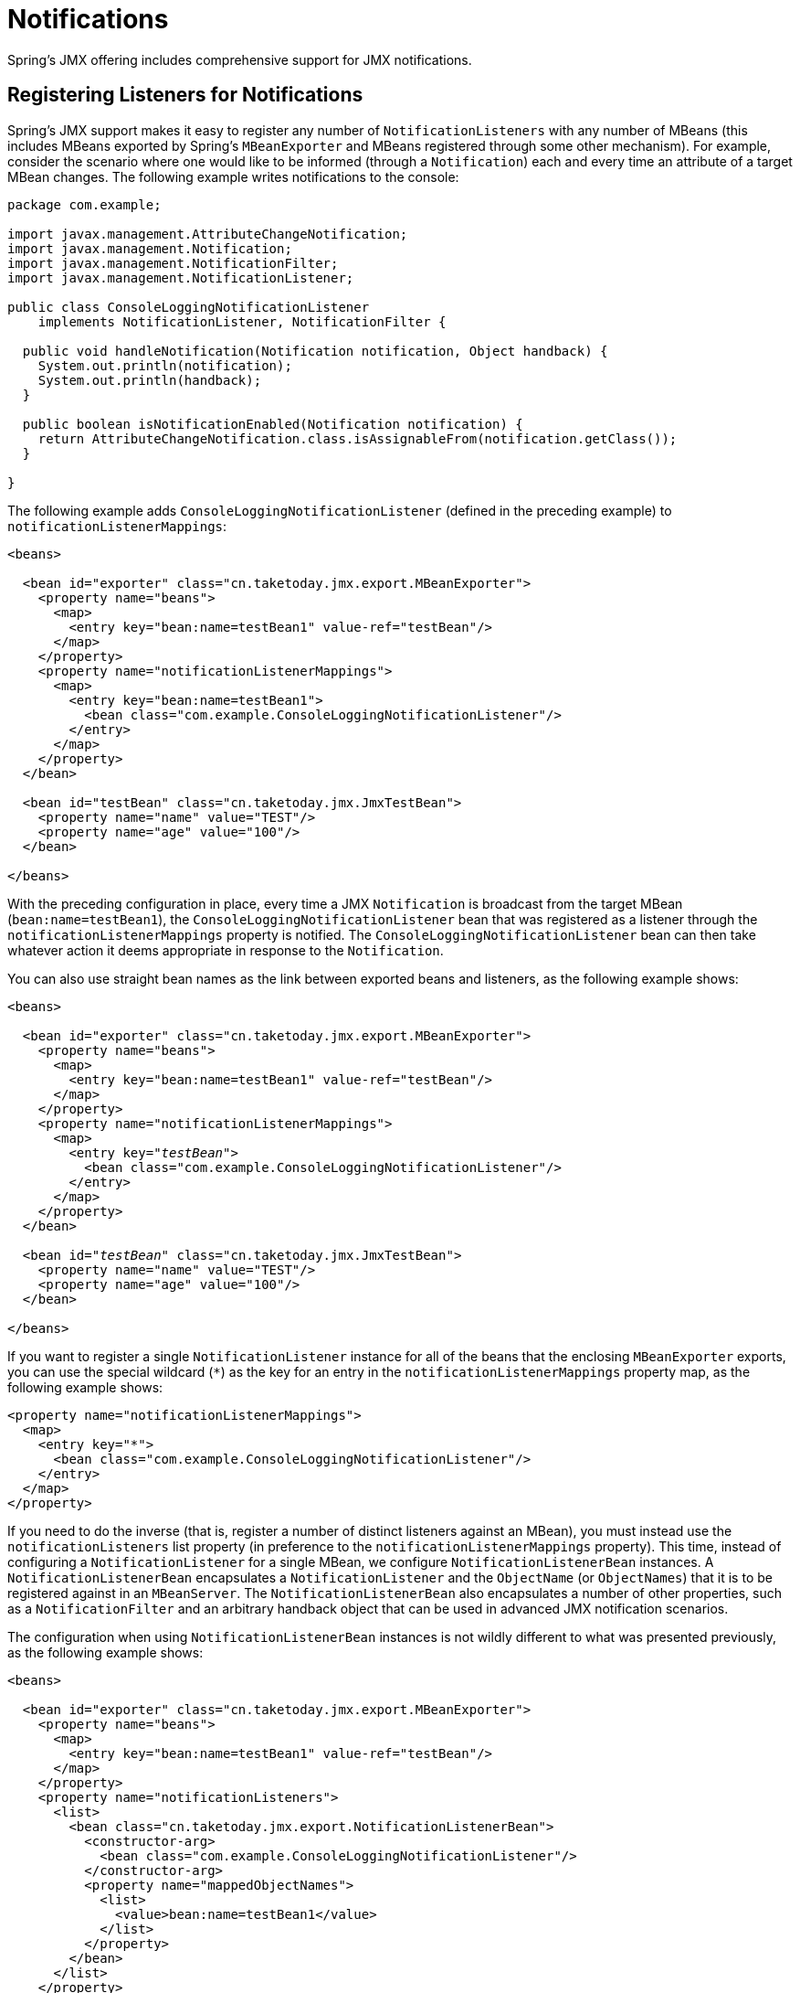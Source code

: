 [[jmx-notifications]]
= Notifications

Spring's JMX offering includes comprehensive support for JMX notifications.


[[jmx-notifications-listeners]]
== Registering Listeners for Notifications

Spring's JMX support makes it easy to register any number of
`NotificationListeners` with any number of MBeans (this includes MBeans exported by
Spring's `MBeanExporter` and MBeans registered through some other mechanism). For
example, consider the scenario where one would like to be informed (through a
`Notification`) each and every time an attribute of a target MBean changes. The following
example writes notifications to the console:

[source,java,indent=0,subs="verbatim,quotes",chomp="-packages"]
----
package com.example;

import javax.management.AttributeChangeNotification;
import javax.management.Notification;
import javax.management.NotificationFilter;
import javax.management.NotificationListener;

public class ConsoleLoggingNotificationListener
    implements NotificationListener, NotificationFilter {

  public void handleNotification(Notification notification, Object handback) {
    System.out.println(notification);
    System.out.println(handback);
  }

  public boolean isNotificationEnabled(Notification notification) {
    return AttributeChangeNotification.class.isAssignableFrom(notification.getClass());
  }

}
----

The following example adds `ConsoleLoggingNotificationListener` (defined in the preceding
example) to `notificationListenerMappings`:

[source,xml,indent=0,subs="verbatim,quotes"]
----
<beans>

  <bean id="exporter" class="cn.taketoday.jmx.export.MBeanExporter">
    <property name="beans">
      <map>
        <entry key="bean:name=testBean1" value-ref="testBean"/>
      </map>
    </property>
    <property name="notificationListenerMappings">
      <map>
        <entry key="bean:name=testBean1">
          <bean class="com.example.ConsoleLoggingNotificationListener"/>
        </entry>
      </map>
    </property>
  </bean>

  <bean id="testBean" class="cn.taketoday.jmx.JmxTestBean">
    <property name="name" value="TEST"/>
    <property name="age" value="100"/>
  </bean>

</beans>
----

With the preceding configuration in place, every time a JMX `Notification` is broadcast from
the target MBean (`bean:name=testBean1`), the `ConsoleLoggingNotificationListener` bean
that was registered as a listener through the `notificationListenerMappings` property is
notified. The `ConsoleLoggingNotificationListener` bean can then take whatever action
it deems appropriate in response to the `Notification`.

You can also use straight bean names as the link between exported beans and listeners,
as the following example shows:

[source,xml,indent=0,subs="verbatim,quotes"]
----
<beans>

  <bean id="exporter" class="cn.taketoday.jmx.export.MBeanExporter">
    <property name="beans">
      <map>
        <entry key="bean:name=testBean1" value-ref="testBean"/>
      </map>
    </property>
    <property name="notificationListenerMappings">
      <map>
        <entry key="__testBean__">
          <bean class="com.example.ConsoleLoggingNotificationListener"/>
        </entry>
      </map>
    </property>
  </bean>

  <bean id="__testBean__" class="cn.taketoday.jmx.JmxTestBean">
    <property name="name" value="TEST"/>
    <property name="age" value="100"/>
  </bean>

</beans>
----

If you want to register a single `NotificationListener` instance for all of the beans
that the enclosing `MBeanExporter` exports, you can use the special wildcard (`{asterisk}`)
as the key for an entry in the `notificationListenerMappings` property
map, as the following example shows:

[source,xml,indent=0,subs="verbatim,quotes"]
----
<property name="notificationListenerMappings">
  <map>
    <entry key="*">
      <bean class="com.example.ConsoleLoggingNotificationListener"/>
    </entry>
  </map>
</property>
----

If you need to do the inverse (that is, register a number of distinct listeners against
an MBean), you must instead use the `notificationListeners` list property (in
preference to the `notificationListenerMappings` property). This time, instead of
configuring a `NotificationListener` for a single MBean, we configure
`NotificationListenerBean` instances. A `NotificationListenerBean` encapsulates a
`NotificationListener` and the `ObjectName` (or `ObjectNames`) that it is to be
registered against in an `MBeanServer`. The `NotificationListenerBean` also encapsulates
a number of other properties, such as a `NotificationFilter` and an arbitrary handback
object that can be used in advanced JMX notification scenarios.

The configuration when using `NotificationListenerBean` instances is not wildly
different to what was presented previously, as the following example shows:

[source,xml,indent=0,subs="verbatim,quotes"]
----
<beans>

  <bean id="exporter" class="cn.taketoday.jmx.export.MBeanExporter">
    <property name="beans">
      <map>
        <entry key="bean:name=testBean1" value-ref="testBean"/>
      </map>
    </property>
    <property name="notificationListeners">
      <list>
        <bean class="cn.taketoday.jmx.export.NotificationListenerBean">
          <constructor-arg>
            <bean class="com.example.ConsoleLoggingNotificationListener"/>
          </constructor-arg>
          <property name="mappedObjectNames">
            <list>
              <value>bean:name=testBean1</value>
            </list>
          </property>
        </bean>
      </list>
    </property>
  </bean>

  <bean id="testBean" class="cn.taketoday.jmx.JmxTestBean">
    <property name="name" value="TEST"/>
    <property name="age" value="100"/>
  </bean>

</beans>
----

The preceding example is equivalent to the first notification example. Assume, then, that
we want to be given a handback object every time a `Notification` is raised and that
we also want to filter out extraneous `Notifications` by supplying a
`NotificationFilter`. The following example accomplishes these goals:

[source,xml,indent=0,subs="verbatim,quotes"]
----
<beans>

  <bean id="exporter" class="cn.taketoday.jmx.export.MBeanExporter">
    <property name="beans">
      <map>
        <entry key="bean:name=testBean1" value-ref="testBean1"/>
        <entry key="bean:name=testBean2" value-ref="testBean2"/>
      </map>
    </property>
    <property name="notificationListeners">
      <list>
        <bean class="cn.taketoday.jmx.export.NotificationListenerBean">
          <constructor-arg ref="customerNotificationListener"/>
          <property name="mappedObjectNames">
            <list>
              <!-- handles notifications from two distinct MBeans -->
              <value>bean:name=testBean1</value>
              <value>bean:name=testBean2</value>
            </list>
          </property>
          <property name="handback">
            <bean class="java.lang.String">
              <constructor-arg value="This could be anything..."/>
            </bean>
          </property>
          <property name="notificationFilter" ref="customerNotificationListener"/>
        </bean>
      </list>
    </property>
  </bean>

  <!-- implements both the NotificationListener and NotificationFilter interfaces -->
  <bean id="customerNotificationListener" class="com.example.ConsoleLoggingNotificationListener"/>

  <bean id="testBean1" class="cn.taketoday.jmx.JmxTestBean">
    <property name="name" value="TEST"/>
    <property name="age" value="100"/>
  </bean>

  <bean id="testBean2" class="cn.taketoday.jmx.JmxTestBean">
    <property name="name" value="ANOTHER TEST"/>
    <property name="age" value="200"/>
  </bean>

</beans>
----

(For a full discussion of what a handback object is and,
indeed, what a `NotificationFilter` is, see the section of the JMX
specification (1.2) entitled 'The JMX Notification Model'.)


[[jmx-notifications-publishing]]
== Publishing Notifications

Spring provides support not only for registering to receive `Notifications` but also
for publishing `Notifications`.

NOTE: This section is really only relevant to Spring-managed beans that have
been exposed as MBeans through an `MBeanExporter`. Any existing user-defined MBeans should
use the standard JMX APIs for notification publication.

The key interface in Spring's JMX notification publication support is the
`NotificationPublisher` interface (defined in the
`cn.taketoday.jmx.export.notification` package). Any bean that is going to be
exported as an MBean through an `MBeanExporter` instance can implement the related
`NotificationPublisherAware` interface to gain access to a `NotificationPublisher`
instance. The `NotificationPublisherAware` interface supplies an instance of a
`NotificationPublisher` to the implementing bean through a simple setter method,
which the bean can then use to publish `Notifications`.

As stated in the javadoc of the
{today-framework-api}/jmx/export/notification/NotificationPublisher.html[`NotificationPublisher`]
interface, managed beans that publish events through the `NotificationPublisher`
mechanism are not responsible for the state management of notification listeners.
Spring's JMX support takes care of handling all the JMX infrastructure issues.
All you need to do, as an application developer, is implement the
`NotificationPublisherAware` interface and start publishing events by using the
supplied `NotificationPublisher` instance. Note that the `NotificationPublisher`
is set after the managed bean has been registered with an `MBeanServer`.

Using a `NotificationPublisher` instance is quite straightforward. You create a JMX
`Notification` instance (or an instance of an appropriate `Notification` subclass),
populate the notification with the data pertinent to the event that is to be
published, and invoke the `sendNotification(Notification)` on the
`NotificationPublisher` instance, passing in the `Notification`.

In the following example, exported instances of the `JmxTestBean` publish a
`NotificationEvent` every time the `add(int, int)` operation is invoked:

[source,java,indent=0,subs="verbatim,quotes",chomp="-packages"]
----
package cn.taketoday.jmx;

import cn.taketoday.jmx.export.notification.NotificationPublisherAware;
import cn.taketoday.jmx.export.notification.NotificationPublisher;
import javax.management.Notification;

public class JmxTestBean implements IJmxTestBean, NotificationPublisherAware {

  private String name;
  private int age;
  private boolean isSuperman;
  private NotificationPublisher publisher;

  // other getters and setters omitted for clarity

  public int add(int x, int y) {
    int answer = x + y;
    this.publisher.sendNotification(new Notification("add", this, 0));
    return answer;
  }

  public void dontExposeMe() {
    throw new RuntimeException();
  }

  public void setNotificationPublisher(NotificationPublisher notificationPublisher) {
    this.publisher = notificationPublisher;
  }

}
----

The `NotificationPublisher` interface and the machinery to get it all working is one of
the nicer features of Spring's JMX support. It does, however, come with the price tag of
coupling your classes to both Spring and JMX. As always, the advice here is to be
pragmatic. If you need the functionality offered by the `NotificationPublisher` and
you can accept the coupling to both Spring and JMX, then do so.




